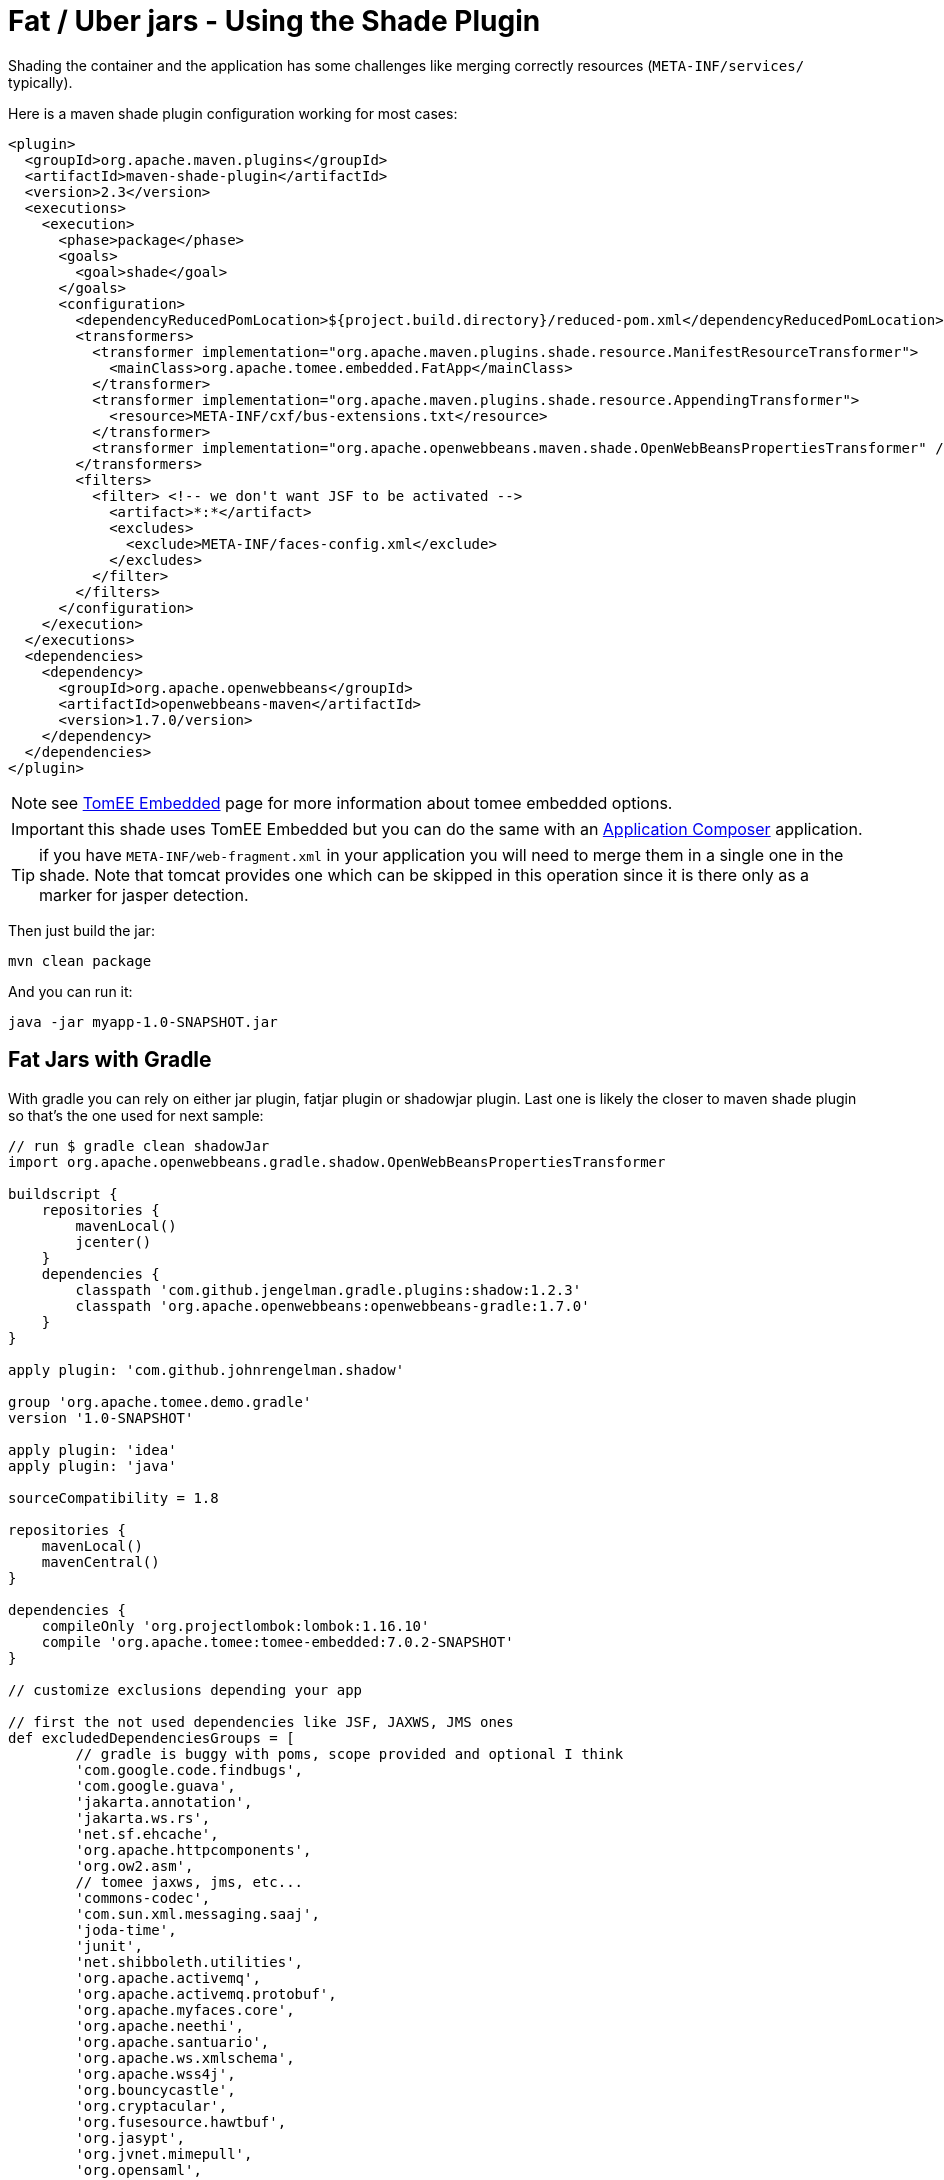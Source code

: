 = Fat / Uber jars - Using the Shade Plugin
:jbake-date: 2016-03-16
:jbake-type: page
:jbake-status: published
:jbake-tomeepdf:

Shading the container and the application has some challenges like merging correctly resources (`META-INF/services/` typically).

Here is a maven shade plugin configuration working for most cases:

[source,xml]
----
<plugin>
  <groupId>org.apache.maven.plugins</groupId>
  <artifactId>maven-shade-plugin</artifactId>
  <version>2.3</version>
  <executions>
    <execution>
      <phase>package</phase>
      <goals>
        <goal>shade</goal>
      </goals>
      <configuration>
        <dependencyReducedPomLocation>${project.build.directory}/reduced-pom.xml</dependencyReducedPomLocation>
        <transformers>
          <transformer implementation="org.apache.maven.plugins.shade.resource.ManifestResourceTransformer">
            <mainClass>org.apache.tomee.embedded.FatApp</mainClass>
          </transformer>
          <transformer implementation="org.apache.maven.plugins.shade.resource.AppendingTransformer">
            <resource>META-INF/cxf/bus-extensions.txt</resource>
          </transformer>
          <transformer implementation="org.apache.openwebbeans.maven.shade.OpenWebBeansPropertiesTransformer" />
        </transformers>
        <filters>
          <filter> <!-- we don't want JSF to be activated -->
            <artifact>*:*</artifact>
            <excludes>
              <exclude>META-INF/faces-config.xml</exclude>
            </excludes>
          </filter>
        </filters>
      </configuration>
    </execution>
  </executions>
  <dependencies>
    <dependency>
      <groupId>org.apache.openwebbeans</groupId>
      <artifactId>openwebbeans-maven</artifactId>
      <version>1.7.0/version>
    </dependency>
  </dependencies>
</plugin>
----

NOTE: see link:../tomee-embedded/index.html[TomEE Embedded] page for more information about tomee embedded options.

IMPORTANT: this shade uses TomEE Embedded but you can do the same with an link:../applicationcomposer/index.html[Application Composer] application.

TIP: if you have `META-INF/web-fragment.xml` in your application you will need to merge them in a single one in the shade. Note that tomcat provides one
which can be skipped in this operation since it is there only as a marker for jasper detection.

Then just build the jar:

[source,bash]
----
mvn clean package
----

And you can run it:

[source,bash]
----
java -jar myapp-1.0-SNAPSHOT.jar
----

== Fat Jars with Gradle

With gradle you can rely on either jar plugin, fatjar plugin or shadowjar plugin. Last one is likely the closer to maven shade plugin
so that's the one used for next sample:

[source,groovy]
----
// run $ gradle clean shadowJar
import org.apache.openwebbeans.gradle.shadow.OpenWebBeansPropertiesTransformer

buildscript {
    repositories {
        mavenLocal()
        jcenter()
    }
    dependencies {
        classpath 'com.github.jengelman.gradle.plugins:shadow:1.2.3'
        classpath 'org.apache.openwebbeans:openwebbeans-gradle:1.7.0'
    }
}

apply plugin: 'com.github.johnrengelman.shadow'

group 'org.apache.tomee.demo.gradle'
version '1.0-SNAPSHOT'

apply plugin: 'idea'
apply plugin: 'java'

sourceCompatibility = 1.8

repositories {
    mavenLocal()
    mavenCentral()
}

dependencies {
    compileOnly 'org.projectlombok:lombok:1.16.10'
    compile 'org.apache.tomee:tomee-embedded:7.0.2-SNAPSHOT'
}

// customize exclusions depending your app

// first the not used dependencies like JSF, JAXWS, JMS ones
def excludedDependenciesGroups = [
        // gradle is buggy with poms, scope provided and optional I think
        'com.google.code.findbugs',
        'com.google.guava',
        'jakarta.annotation',
        'jakarta.ws.rs',
        'net.sf.ehcache',
        'org.apache.httpcomponents',
        'org.ow2.asm',
        // tomee jaxws, jms, etc...
        'commons-codec',
        'com.sun.xml.messaging.saaj',
        'joda-time',
        'junit',
        'net.shibboleth.utilities',
        'org.apache.activemq',
        'org.apache.activemq.protobuf',
        'org.apache.myfaces.core',
        'org.apache.neethi',
        'org.apache.santuario',
        'org.apache.ws.xmlschema',
        'org.apache.wss4j',
        'org.bouncycastle',
        'org.cryptacular',
        'org.fusesource.hawtbuf',
        'org.jasypt',
        'org.jvnet.mimepull',
        'org.opensaml',
        'wsdl4j',
        'xml-resolver'
]

// then cxf+tomee specific dependencies so we need to be more precise than the group
// to not exclude everything
def excludedDependenciesArtifacts = [
        'cxf-rt-bindings-soap',
        'cxf-rt-bindings-xml',
        'cxf-rt-databinding-jaxb',
        'cxf-rt-frontend-jaxws',
        'cxf-rt-frontend-simple',
        'cxf-rt-security-saml',
        'cxf-rt-ws-addr',
        'cxf-rt-wsdl',
        'cxf-rt-ws-policy',
        'cxf-rt-ws-security',
        'openejb-cxf',
        'openejb-webservices',
        'tomee-webservices',
        'geronimo-connector',
        'geronimo-javamail_1.6_mail'
]
shadowJar {
    classifier = 'bundle'

    // merge SPI descriptors
    mergeServiceFiles()
    append 'META-INF/cxf/bus-extensions.txt'
    transform(OpenWebBeansPropertiesTransformer.class)

    // switch off JSF + JMS + JAXWS
    exclude 'META-INF/faces-config.xml'
    dependencies {
        exclude(dependency {
            excludedDependenciesGroups.contains(it.moduleGroup) ||
                    excludedDependenciesArtifacts.contains(it.moduleName)
        })
    }

    // ensure we define the expected Main (if you wrap tomee main use your own class)
    manifest {
        attributes 'Main-Class': 'org.apache.tomee.embedded.FatApp'
    }
}
----

Then run:

[source,properties]
----
gradle clean build shadowJar
----

and you'll get `build/libs/demo-gradle-tomee-embedded-shade-1.0-SNAPSHOT-bundle.jar` ready to run with:

[source,bash]
----
java -jar build/libs/demo-gradle-tomee-embedded-shade-1.0-SNAPSHOT-bundle.jar --as-war --simple-log=true
----

== Fat Wars

Fat Wars are executable wars. Note they can be fancy for demos but they have the drawback to put the server in web resources
at packaging time (to ensure the war is actually an executable jar) so adding a filter preventing these files to be read
can be needed if you don't already use a web technology doing it (a servlet bound to /*).

Here how to do a fat war:

[source,xml]
----
<properties>
  <!-- can be uber (for all), jaxrs, jaxws for lighter ones -->
  <tomee.flavor>uber</tomee.flavor>
</properties>

<dependencies>
  <!-- ...your dependencies as usual... -->
  <dependency>
    <groupId>org.apache.tomee</groupId>
    <artifactId>tomee-embedded</artifactId>
    <classifier>${tomee.flavor}</classifier>
    <version>7.0.0</version>
    <scope>provided</scope>
  </dependency>
</dependencies>

<build>
  <plugins>
    <plugin>
      <groupId>org.apache.maven.plugins</groupId>
      <artifactId>maven-war-plugin</artifactId>
      <version>2.6</version>
      <configuration>
        <failOnMissingWebXml>false</failOnMissingWebXml>
        <archive>
          <manifest>
            <mainClass>org.apache.tomee.embedded.Main</mainClass>
          </manifest>
        </archive>
        <dependentWarExcludes />
        <overlays>
          <overlay>
            <groupId>org.apache.tomee</groupId>
            <artifactId>tomee-embedded</artifactId>
            <classifier>${tomee.flavor}</classifier>
            <type>jar</type>
            <excludes />
          </overlay>
        </overlays>
      </configuration>
    </plugin>
  </plugins>
</build>
----

Then just build the war:

[source,bash]
----
mvn clean package
----

And you can run it:

[source,bash]
----
java -jar myapp-1.0-SNAPSHOT.war
----
